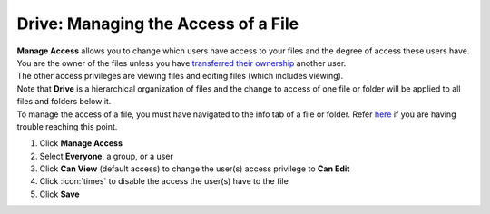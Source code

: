 Drive: Managing the Access of a File
====================================

| **Manage Access** allows you to change which users have access to your files and the degree of access these users have.
| You are the owner of the files unless you have `transferred their ownership </users/drive/guides/transfer_ownership.html>`_ another user.
| The other access privileges are viewing files and editing files (which includes viewing).
| Note that **Drive** is a hierarchical organization of files and the change to access of one file or folder will be applied to all files and folders below it.
| To manage the access of a file, you must have navigated to the info tab of a file or folder. Refer `here </users/drive/guides/managing_a_file.html>`_ if you are having trouble reaching this point.

#. Click **Manage Access**
#. Select **Everyone**, a group, or a user
#. Click **Can View** (default access) to change the user(s) access privilege to **Can Edit**
#. Click :icon:`times` to disable the access the user(s) have to the file
#. Click **Save**
